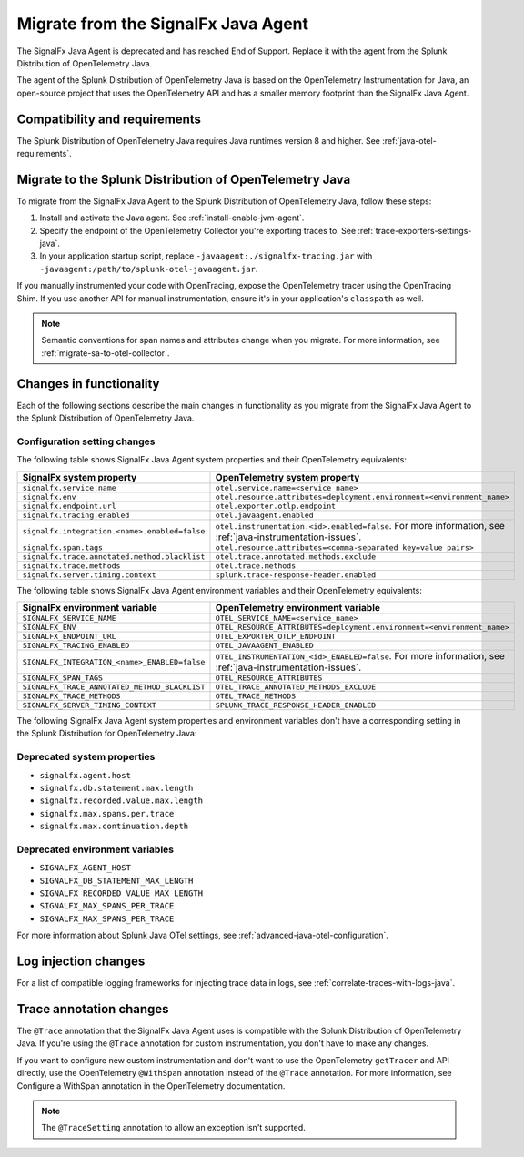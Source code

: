 .. _migrate-signalfx-java-agent-to-otel: 

*************************************
Migrate from the SignalFx Java Agent
*************************************

.. meta:: 
   :description: The agent of the Splunk Distribution of OpenTelemetry Java replaces the deprecated SignalFx Java Agent. To migrate to the Splunk Java OTel agent, follow these instructions.

The SignalFx Java Agent is deprecated and has reached End of Support. Replace it with the agent from the Splunk Distribution of OpenTelemetry Java.

The agent of the Splunk Distribution of OpenTelemetry Java is based on the OpenTelemetry Instrumentation for Java, an open-source project that uses the OpenTelemetry API and has a smaller memory footprint than the SignalFx Java Agent. 

.. _requirements-splunk-java-otel-migration:

Compatibility and requirements
==========================================================

The Splunk Distribution of OpenTelemetry Java requires Java runtimes version 8 and higher. See :ref:`java-otel-requirements`.

.. _migrate-to-splunk-java-otel-agent:

Migrate to the Splunk Distribution of OpenTelemetry Java
========================================================

To migrate from the SignalFx Java Agent to the Splunk Distribution of OpenTelemetry Java, follow these steps:

#. Install and activate the Java agent. See :ref:`install-enable-jvm-agent`.
#. Specify the endpoint of the OpenTelemetry Collector you're exporting traces to. See :ref:`trace-exporters-settings-java`.
#. In your application startup script, replace ``-javaagent:./signalfx-tracing.jar`` with ``-javaagent:/path/to/splunk-otel-javaagent.jar``.

If you manually instrumented your code with OpenTracing, expose the OpenTelemetry tracer using the OpenTracing Shim. If you use another API for manual instrumentation, ensure it's in your application's ``classpath`` as well.

.. note:: Semantic conventions for span names and attributes change when you migrate. For more information, see :ref:`migrate-sa-to-otel-collector`.

.. _changes-functionality-java-otel:

Changes in functionality
=======================================================

Each of the following sections describe the main changes in functionality as you migrate from the SignalFx Java Agent to the Splunk Distribution of OpenTelemetry Java.

Configuration setting changes
--------------------------------------------------------

The following table shows SignalFx Java Agent system properties and their OpenTelemetry equivalents:

.. list-table:: 
   :header-rows: 1

   * - SignalFx system property
     - OpenTelemetry system property
   * - ``signalfx.service.name``
     - ``otel.service.name=<service_name>``
   * - ``signalfx.env``
     - ``otel.resource.attributes=deployment.environment=<environment_name>``
   * - ``signalfx.endpoint.url``
     - ``otel.exporter.otlp.endpoint``
   * - ``signalfx.tracing.enabled``
     - ``otel.javaagent.enabled``
   * - ``signalfx.integration.<name>.enabled=false``
     - ``otel.instrumentation.<id>.enabled=false``. For more information, see :ref:`java-instrumentation-issues`.
   * - ``signalfx.span.tags``
     - ``otel.resource.attributes=<comma-separated key=value pairs>``
   * - ``signalfx.trace.annotated.method.blacklist``
     - ``otel.trace.annotated.methods.exclude``
   * - ``signalfx.trace.methods``
     - ``otel.trace.methods``
   * - ``signalfx.server.timing.context``
     - ``splunk.trace-response-header.enabled``

The following table shows SignalFx Java Agent environment variables and their OpenTelemetry equivalents:

.. list-table:: 
   :header-rows: 1

   * - SignalFx environment variable
     - OpenTelemetry environment variable
   * - ``SIGNALFX_SERVICE_NAME``
     - ``OTEL_SERVICE_NAME=<service_name>``
   * - ``SIGNALFX_ENV``
     - ``OTEL_RESOURCE_ATTRIBUTES=deployment.environment=<environment_name>``
   * - ``SIGNALFX_ENDPOINT_URL``
     - ``OTEL_EXPORTER_OTLP_ENDPOINT``
   * - ``SIGNALFX_TRACING_ENABLED``
     - ``OTEL_JAVAAGENT_ENABLED``
   * - ``SIGNALFX_INTEGRATION_<name>_ENABLED=false``
     - ``OTEL_INSTRUMENTATION_<id>_ENABLED=false``. For more information, see :ref:`java-instrumentation-issues`.
   * - ``SIGNALFX_SPAN_TAGS``
     - ``OTEL_RESOURCE_ATTRIBUTES``
   * - ``SIGNALFX_TRACE_ANNOTATED_METHOD_BLACKLIST``
     - ``OTEL_TRACE_ANNOTATED_METHODS_EXCLUDE``
   * - ``SIGNALFX_TRACE_METHODS``
     - ``OTEL_TRACE_METHODS``
   * - ``SIGNALFX_SERVER_TIMING_CONTEXT``
     - ``SPLUNK_TRACE_RESPONSE_HEADER_ENABLED``

The following SignalFx Java Agent system properties and environment variables don't have a corresponding setting in the Splunk Distribution for OpenTelemetry Java:

Deprecated system properties
------------------------------

- ``signalfx.agent.host``
- ``signalfx.db.statement.max.length``
- ``signalfx.recorded.value.max.length``
- ``signalfx.max.spans.per.trace``
- ``signalfx.max.continuation.depth``

Deprecated environment variables
---------------------------------

- ``SIGNALFX_AGENT_HOST``
- ``SIGNALFX_DB_STATEMENT_MAX_LENGTH``
- ``SIGNALFX_RECORDED_VALUE_MAX_LENGTH``
- ``SIGNALFX_MAX_SPANS_PER_TRACE``
- ``SIGNALFX_MAX_SPANS_PER_TRACE``

For more information about Splunk Java OTel settings, see :ref:`advanced-java-otel-configuration`. 

Log injection changes
=============================================================

For a list of compatible logging frameworks for injecting trace data in logs, see :ref:`correlate-traces-with-logs-java`.

Trace annotation changes
=============================================================

The ``@Trace`` annotation that the SignalFx Java Agent uses is compatible with the Splunk Distribution of OpenTelemetry Java. If you're using the ``@Trace`` annotation for custom instrumentation, you don't have to make any changes.

If you want to configure new custom instrumentation and don't want to use the OpenTelemetry ``getTracer`` and API directly, use the OpenTelemetry ``@WithSpan`` annotation instead of the ``@Trace`` annotation. For more information, see
Configure a WithSpan annotation in the OpenTelemetry documentation.

.. note:: The ``@TraceSetting`` annotation to allow an exception isn't supported.
